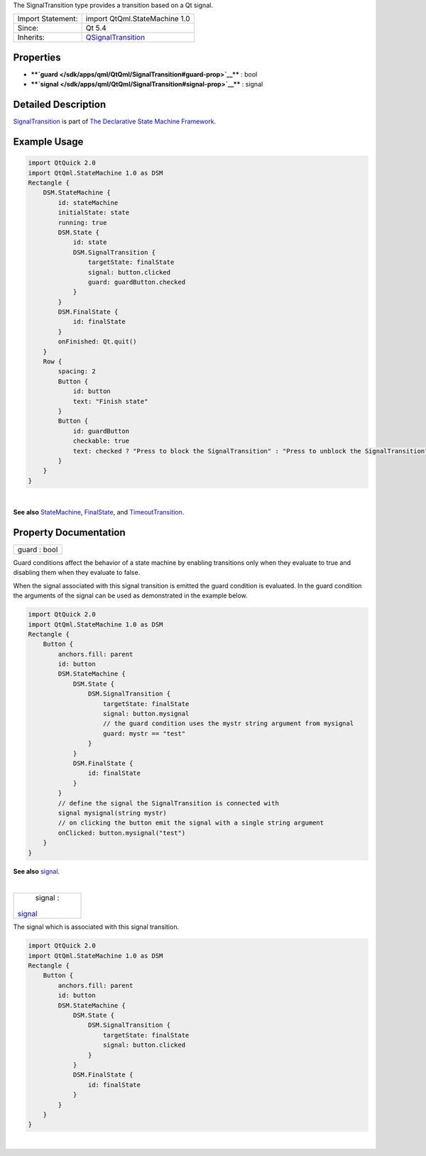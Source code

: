 The SignalTransition type provides a transition based on a Qt signal.

+--------------------------------------+--------------------------------------+
| Import Statement:                    | import QtQml.StateMachine 1.0        |
+--------------------------------------+--------------------------------------+
| Since:                               | Qt 5.4                               |
+--------------------------------------+--------------------------------------+
| Inherits:                            | `QSignalTransition </sdk/apps/qml/Qt |
|                                      | Qml/QSignalTransition/>`__           |
+--------------------------------------+--------------------------------------+

Properties
----------

-  ****`guard </sdk/apps/qml/QtQml/SignalTransition#guard-prop>`__**** :
   bool
-  ****`signal </sdk/apps/qml/QtQml/SignalTransition#signal-prop>`__****
   : signal

Detailed Description
--------------------

`SignalTransition </sdk/apps/qml/QtQml/SignalTransition/>`__ is part of
`The Declarative State Machine
Framework </sdk/apps/qml/QtQml/qmlstatemachine/>`__.

Example Usage
-------------

.. code:: qml

    import QtQuick 2.0
    import QtQml.StateMachine 1.0 as DSM
    Rectangle {
        DSM.StateMachine {
            id: stateMachine
            initialState: state
            running: true
            DSM.State {
                id: state
                DSM.SignalTransition {
                    targetState: finalState
                    signal: button.clicked
                    guard: guardButton.checked
                }
            }
            DSM.FinalState {
                id: finalState
            }
            onFinished: Qt.quit()
        }
        Row {
            spacing: 2
            Button {
                id: button
                text: "Finish state"
            }
            Button {
                id: guardButton
                checkable: true
                text: checked ? "Press to block the SignalTransition" : "Press to unblock the SignalTransition"
            }
        }
    }

| 

**See also** `StateMachine </sdk/apps/qml/QtQml/StateMachine/>`__,
`FinalState </sdk/apps/qml/QtQml/FinalState/>`__, and
`TimeoutTransition </sdk/apps/qml/QtQml/TimeoutTransition/>`__.

Property Documentation
----------------------

+--------------------------------------------------------------------------+
|        \ guard : bool                                                    |
+--------------------------------------------------------------------------+

Guard conditions affect the behavior of a state machine by enabling
transitions only when they evaluate to true and disabling them when they
evaluate to false.

When the signal associated with this signal transition is emitted the
guard condition is evaluated. In the guard condition the arguments of
the signal can be used as demonstrated in the example below.

.. code:: qml

    import QtQuick 2.0
    import QtQml.StateMachine 1.0 as DSM
    Rectangle {
        Button {
            anchors.fill: parent
            id: button
            DSM.StateMachine {
                DSM.State {
                    DSM.SignalTransition {
                        targetState: finalState
                        signal: button.mysignal
                        // the guard condition uses the mystr string argument from mysignal
                        guard: mystr == "test"
                    }
                }
                DSM.FinalState {
                    id: finalState
                }
            }
            // define the signal the SignalTransition is connected with
            signal mysignal(string mystr)
            // on clicking the button emit the signal with a single string argument
            onClicked: button.mysignal("test")
        }
    }

**See also**
`signal </sdk/apps/qml/QtQml/SignalTransition#signal-prop>`__.

| 

+--------------------------------------------------------------------------+
|        \ signal :                                                        |
| `signal </sdk/apps/qml/QtQml/SignalTransition#signal-prop>`__            |
+--------------------------------------------------------------------------+

The signal which is associated with this signal transition.

.. code:: qml

    import QtQuick 2.0
    import QtQml.StateMachine 1.0 as DSM
    Rectangle {
        Button {
            anchors.fill: parent
            id: button
            DSM.StateMachine {
                DSM.State {
                    DSM.SignalTransition {
                        targetState: finalState
                        signal: button.clicked
                    }
                }
                DSM.FinalState {
                    id: finalState
                }
            }
        }
    }

| 

